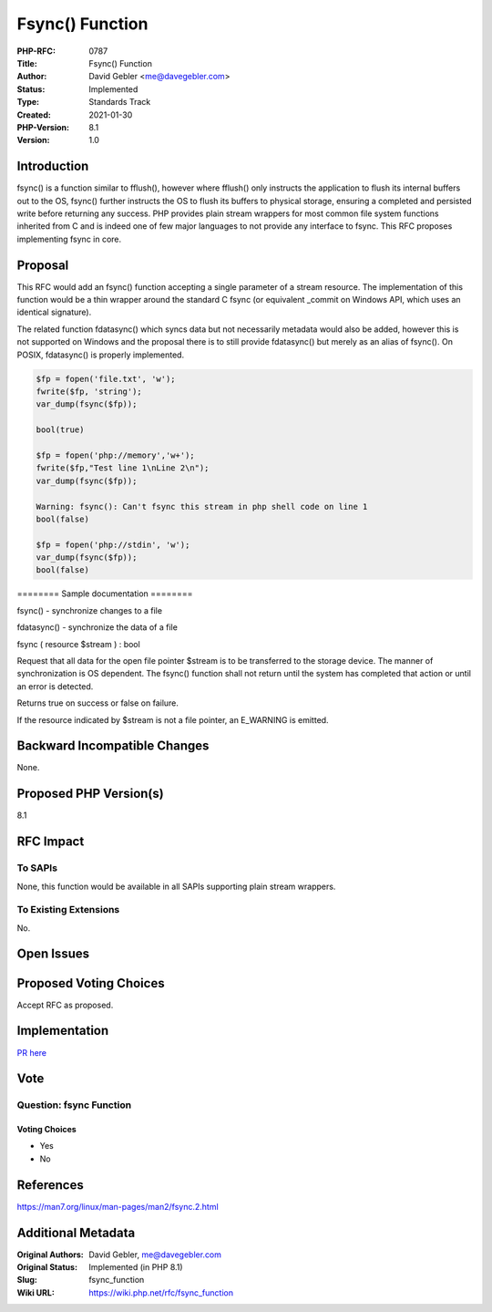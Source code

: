 Fsync() Function
================

:PHP-RFC: 0787
:Title: Fsync() Function
:Author: David Gebler <me@davegebler.com>
:Status: Implemented
:Type: Standards Track
:Created: 2021-01-30
:PHP-Version: 8.1
:Version: 1.0

Introduction
------------

fsync() is a function similar to fflush(), however where fflush() only
instructs the application to flush its internal buffers out to the OS,
fsync() further instructs the OS to flush its buffers to physical
storage, ensuring a completed and persisted write before returning any
success. PHP provides plain stream wrappers for most common file system
functions inherited from C and is indeed one of few major languages to
not provide any interface to fsync. This RFC proposes implementing fsync
in core.

Proposal
--------

This RFC would add an fsync() function accepting a single parameter of a
stream resource. The implementation of this function would be a thin
wrapper around the standard C fsync (or equivalent \_commit on Windows
API, which uses an identical signature).

The related function fdatasync() which syncs data but not necessarily
metadata would also be added, however this is not supported on Windows
and the proposal there is to still provide fdatasync() but merely as an
alias of fsync(). On POSIX, fdatasync() is properly implemented.

.. code:: php

   $fp = fopen('file.txt', 'w');
   fwrite($fp, 'string');
   var_dump(fsync($fp));

   bool(true)

   $fp = fopen('php://memory','w+');
   fwrite($fp,"Test line 1\nLine 2\n");
   var_dump(fsync($fp));

   Warning: fsync(): Can't fsync this stream in php shell code on line 1
   bool(false)

   $fp = fopen('php://stdin', 'w');
   var_dump(fsync($fp));
   bool(false)

======== Sample documentation ========

fsync() - synchronize changes to a file

fdatasync() - synchronize the data of a file

fsync ( resource $stream ) : bool

Request that all data for the open file pointer $stream is to be
transferred to the storage device. The manner of synchronization is OS
dependent. The fsync() function shall not return until the system has
completed that action or until an error is detected.

Returns true on success or false on failure.

If the resource indicated by $stream is not a file pointer, an E_WARNING
is emitted.

Backward Incompatible Changes
-----------------------------

None.

Proposed PHP Version(s)
-----------------------

8.1

RFC Impact
----------

To SAPIs
~~~~~~~~

None, this function would be available in all SAPIs supporting plain
stream wrappers.

To Existing Extensions
~~~~~~~~~~~~~~~~~~~~~~

No.

Open Issues
-----------

Proposed Voting Choices
-----------------------

Accept RFC as proposed.

Implementation
--------------

`PR here <https://github.com/php/php-src/pull/6650>`__

Vote
----

Question: fsync Function
~~~~~~~~~~~~~~~~~~~~~~~~

Voting Choices
^^^^^^^^^^^^^^

-  Yes
-  No

References
----------

https://man7.org/linux/man-pages/man2/fsync.2.html

Additional Metadata
-------------------

:Original Authors: David Gebler, me@davegebler.com
:Original Status: Implemented (in PHP 8.1)
:Slug: fsync_function
:Wiki URL: https://wiki.php.net/rfc/fsync_function
